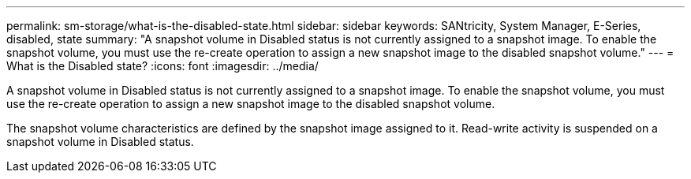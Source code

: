 ---
permalink: sm-storage/what-is-the-disabled-state.html
sidebar: sidebar
keywords: SANtricity, System Manager, E-Series, disabled, state
summary: "A snapshot volume in Disabled status is not currently assigned to a snapshot image. To enable the snapshot volume, you must use the re-create operation to assign a new snapshot image to the disabled snapshot volume."
---
= What is the Disabled state?
:icons: font
:imagesdir: ../media/

[.lead]
A snapshot volume in Disabled status is not currently assigned to a snapshot image. To enable the snapshot volume, you must use the re-create operation to assign a new snapshot image to the disabled snapshot volume.

The snapshot volume characteristics are defined by the snapshot image assigned to it. Read-write activity is suspended on a snapshot volume in Disabled status.
